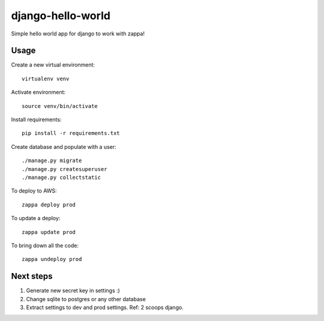 django-hello-world
=================

Simple hello world app for django to work with zappa!

Usage
-----

Create a new virtual environment::

    virtualenv venv

Activate environment::

    source venv/bin/activate

Install requirements::

    pip install -r requirements.txt

Create database and populate with a user::

    ./manage.py migrate
    ./manage.py createsuperuser
    ./manage.py collectstatic

To deploy to AWS::

    zappa deploy prod

To update a deploy::

    zappa update prod

To bring down all the code::

    zappa undeploy prod

Next steps
----------

#. Generate new secret key in settings :)
#. Change sqlite to postgres or any other database
#. Extract settings to dev and prod settings. Ref: 2 scoops django.
